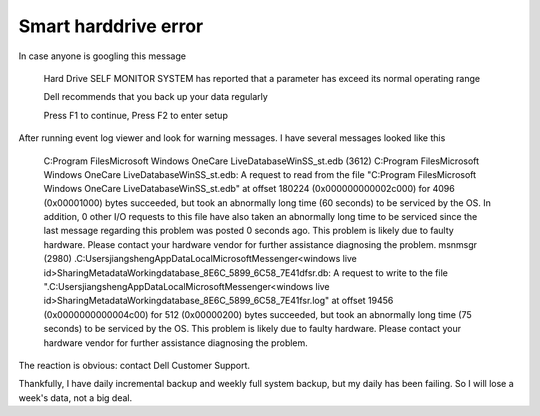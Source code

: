 .. meta::
   :description: In case anyone is googling this message

Smart harddrive error
=====================
.. post:: 9, Jan, 2008
   :category: Computers and Internet
   :author: me
   :nocomments:

In case anyone is googling this message

   Hard Drive SELF MONITOR SYSTEM has reported that a parameter
   has exceed its normal operating range

   Dell recommends that you back up your data regularly

   Press F1 to continue, Press F2 to enter setup

After running event log viewer and look for warning messages. I have
several messages looked like this

   C:Program FilesMicrosoft Windows OneCare LiveDatabaseWinSS_st.edb (3612) C:Program FilesMicrosoft Windows OneCare LiveDatabaseWinSS_st.edb: A request to read from the file "C:Program FilesMicrosoft Windows OneCare LiveDatabaseWinSS_st.edb" at offset 180224 (0x000000000002c000) for 4096 (0x00001000) bytes succeeded, but took an abnormally long time (60 seconds) to be serviced by the OS. In addition, 0 other I/O requests to this file have also taken an abnormally long time to be serviced since the last message regarding this problem was posted 0 seconds ago. This problem is likely due to faulty hardware. Please contact your hardware vendor for further assistance diagnosing the problem.
   msnmsgr (2980) \.C:UsersjiangshengAppDataLocalMicrosoftMessenger<windows live id>SharingMetadataWorkingdatabase_8E6C_5899_6C58_7E41dfsr.db: A request to write to the file "\.C:UsersjiangshengAppDataLocalMicrosoftMessenger<windows live id>SharingMetadataWorkingdatabase_8E6C_5899_6C58_7E41fsr.log" at offset 19456 (0x0000000000004c00) for 512 (0x00000200) bytes succeeded, but took an abnormally long time (75 seconds) to be serviced by the OS. This problem is likely due to faulty hardware. Please contact your hardware vendor for further assistance diagnosing the problem.

The reaction is obvious: contact Dell Customer
Support.

Thankfully, I have daily incremental backup and weekly
full system backup, but my daily has been
failing. So I will lose a week's data, not a big deal.

